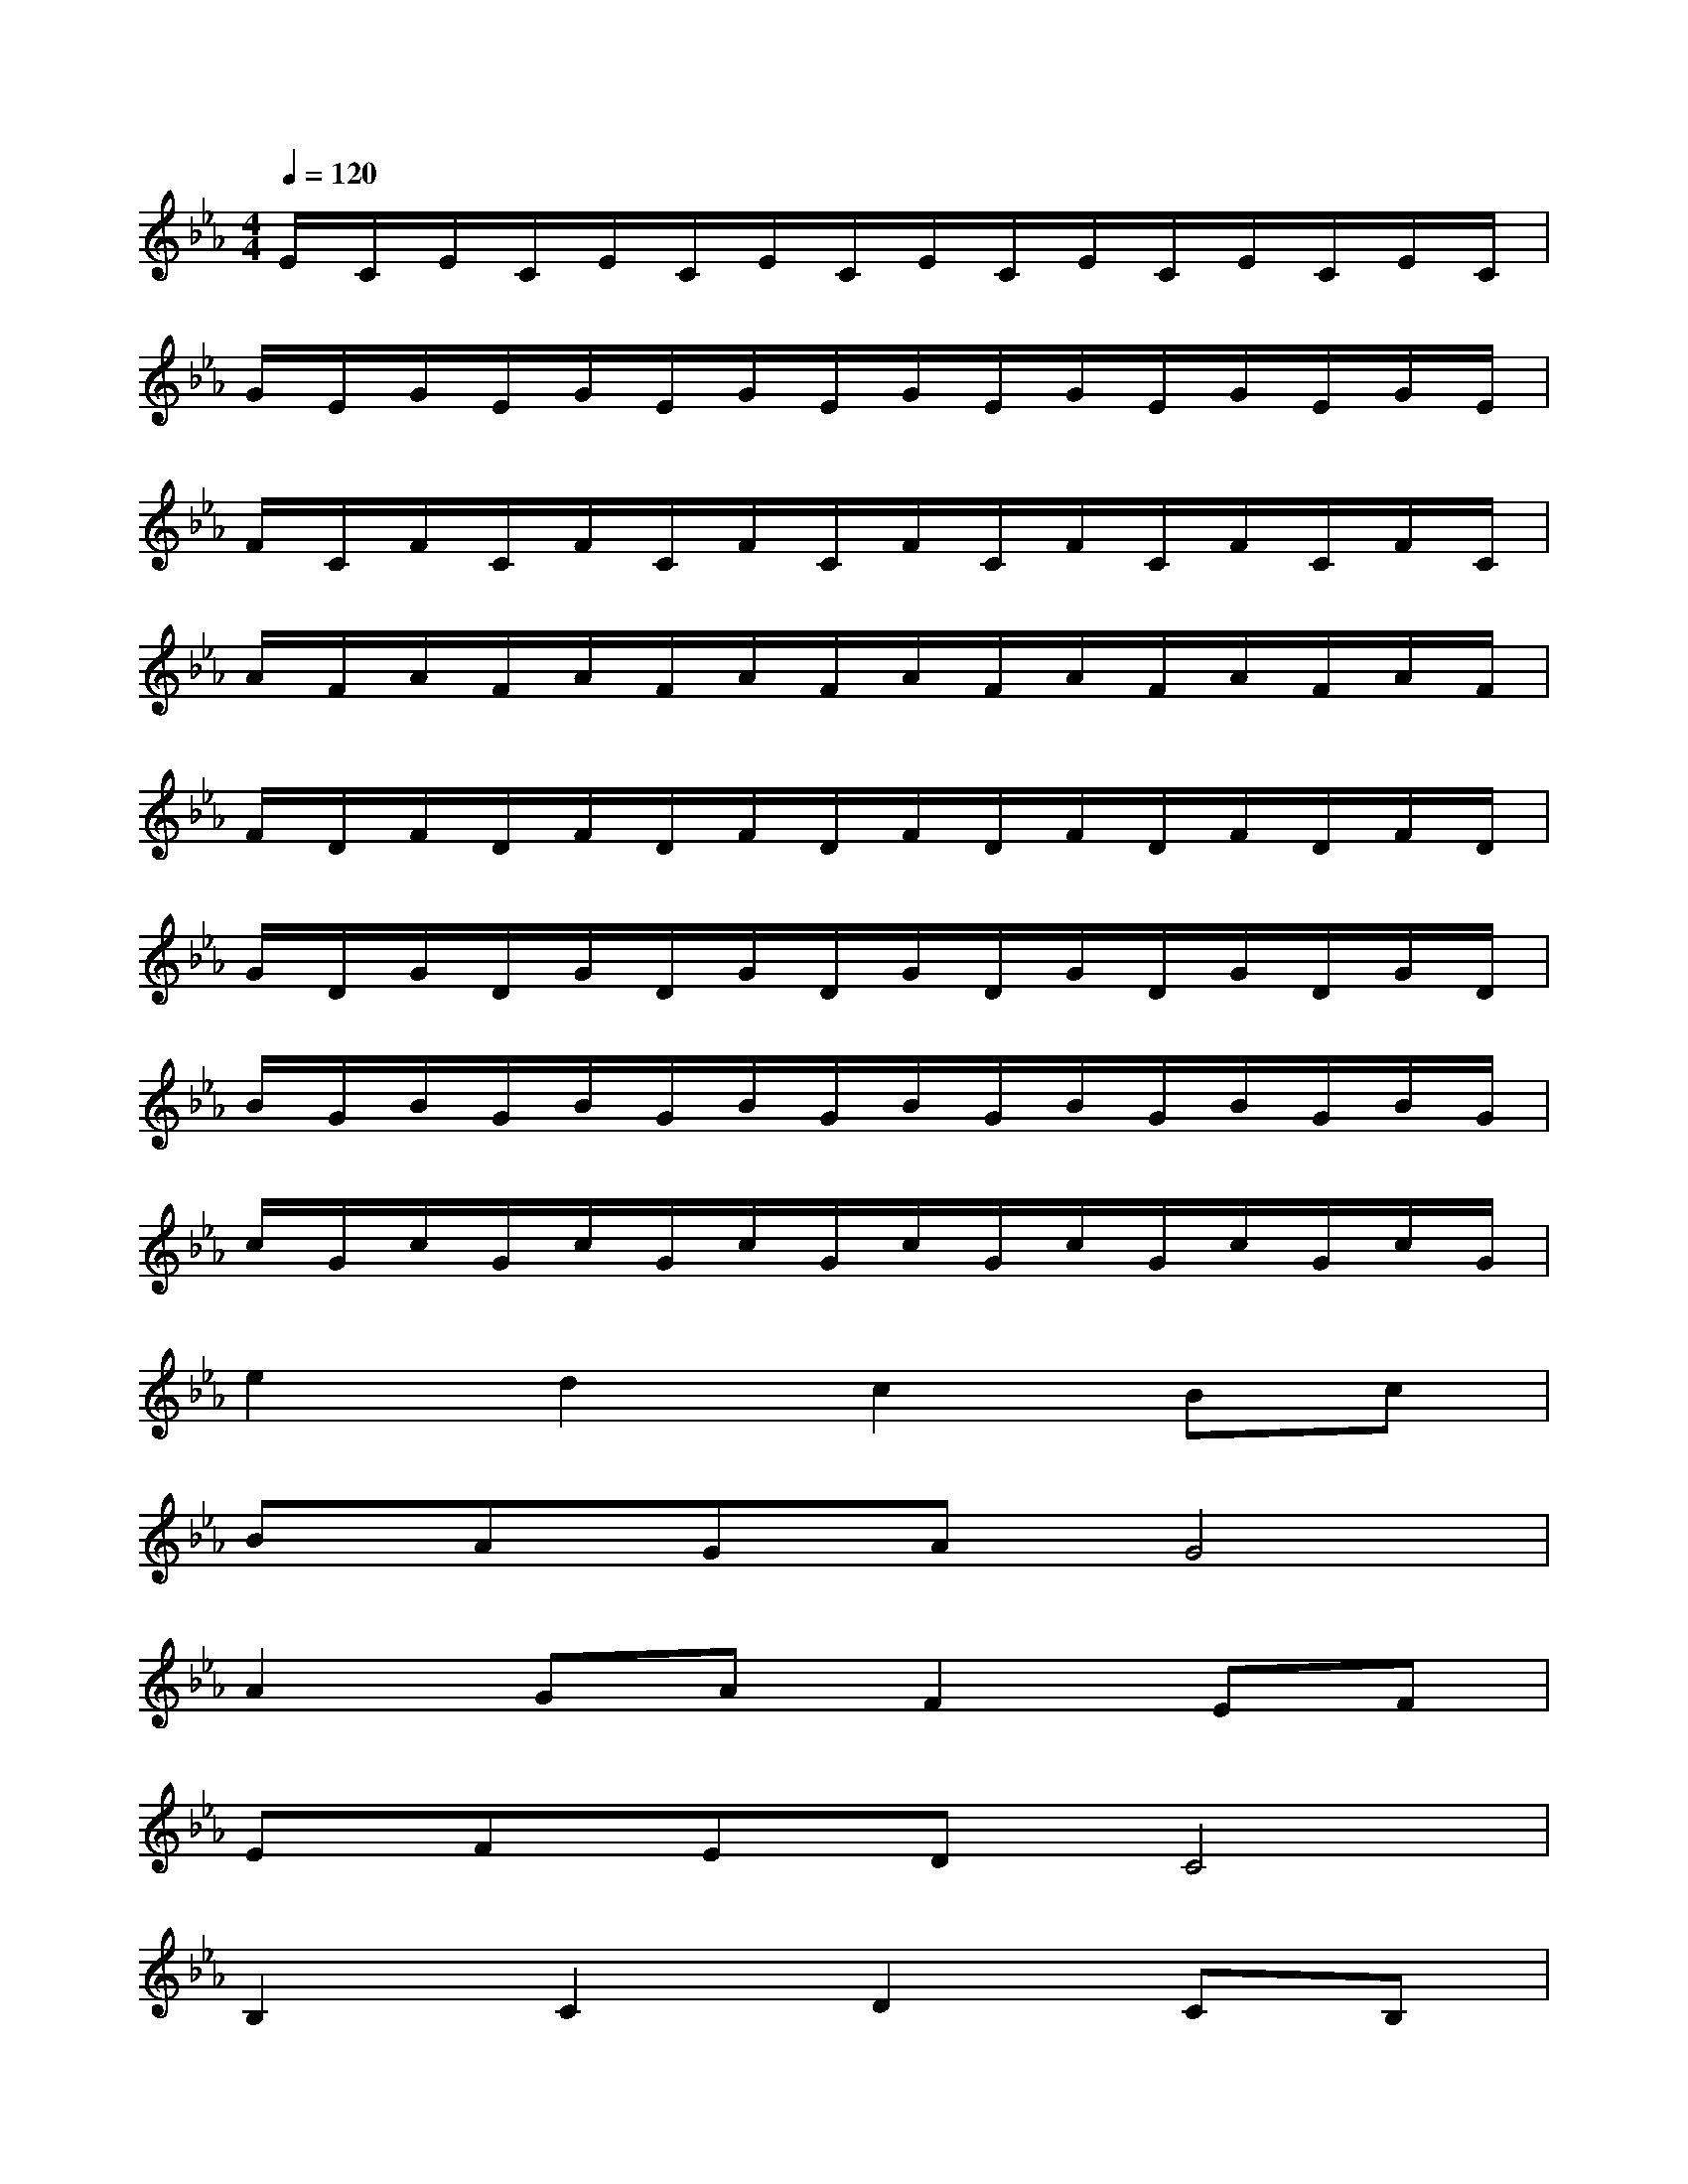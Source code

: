 X:1
T:
M:4/4
L:1/8
Q:1/4=120
K:Eb%3flats
V:1
E/2C/2E/2C/2E/2C/2E/2C/2E/2C/2E/2C/2E/2C/2E/2C/2|
G/2E/2G/2E/2G/2E/2G/2E/2G/2E/2G/2E/2G/2E/2G/2E/2|
F/2C/2F/2C/2F/2C/2F/2C/2F/2C/2F/2C/2F/2C/2F/2C/2|
A/2F/2A/2F/2A/2F/2A/2F/2A/2F/2A/2F/2A/2F/2A/2F/2|
F/2D/2F/2D/2F/2D/2F/2D/2F/2D/2F/2D/2F/2D/2F/2D/2|
G/2D/2G/2D/2G/2D/2G/2D/2G/2D/2G/2D/2G/2D/2G/2D/2|
B/2G/2B/2G/2B/2G/2B/2G/2B/2G/2B/2G/2B/2G/2B/2G/2|
c/2G/2c/2G/2c/2G/2c/2G/2c/2G/2c/2G/2c/2G/2c/2G/2|
e2d2c2Bc|
BAGAG4|
A2GAF2EF|
EFEDC4|
B,2C2D2CB,|
G,2B,2D2E2|
G,2A,2B,2CD|
E2DCG4